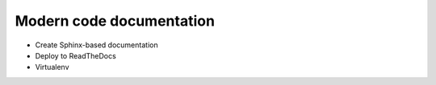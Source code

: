 

Modern code documentation
=========================

- Create Sphinx-based documentation
- Deploy to ReadTheDocs
- Virtualenv

